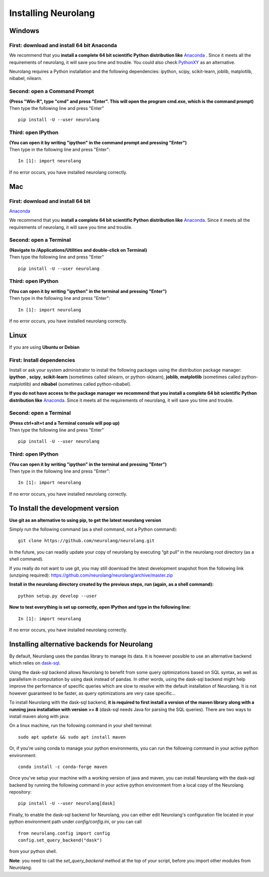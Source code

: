 Installing Neurolang
====================

.. |dependencies| replace:: 
   Neurolang requires a Python installation and the following dependencies: 
   ipython, scipy, scikit-learn, joblib, matplotlib, nibabel, nilearn.


 

Windows
-------

First: download and install 64 bit Anaconda
~~~~~~~~~~~~~~~~~~~~~~~~~~~~~~~~~~~~~~~~~~~

We recommend that you **install a complete 64 bit scientific Python
distribution
like** `Anaconda <%0A%20%20%20%20%20%20%20https://www.anaconda.com/download/>`__
. Since it meets all the requirements of neurolang, it will save you
time and trouble. You could also check
`PythonXY <http://python-xy.github.io/>`__ as an alternative.

|dependencies|

Second: open a Command Prompt
~~~~~~~~~~~~~~~~~~~~~~~~~~~~~

| **(Press "Win-R", type "cmd" and press "Enter". This will open the
   program cmd.exe, which is the command prompt)**
| Then type the following line and press "Enter"

.. container:: code

   ::

      pip install -U --user neurolang

Third: open IPython
~~~~~~~~~~~~~~~~~~~

| **(You can open it by writing "ipython" in the command prompt and
   pressing "Enter")**
| Then type in the following line and press "Enter":

.. container:: code

   ::

      In [1]: import neurolang

If no error occurs, you have installed neurolang correctly.


Mac
---


First: download and install 64 bit
~~~~~~~~~~~~~~~~~~~~~~~~~~~~~~~~~~

`Anaconda <https://www.anaconda.com/download/>`__

We recommend that you **install a complete 64 bit scientific Python
distribution
like** `Anaconda <https://www.anaconda.com/download/>`__. Since it
meets all the requirements of neurolang, it will save you time and
trouble.


Second: open a Terminal
~~~~~~~~~~~~~~~~~~~~~~~

| **(Navigate to /Applications/Utilities and double-click on
   Terminal)**
| Then type the following line and press "Enter"

.. container:: code

   ::

      pip install -U --user neurolang

Third: open IPython
~~~~~~~~~~~~~~~~~~~

| **(You can open it by writing "ipython" in the terminal and
   pressing "Enter")**
| Then type in the following line and press "Enter":

.. container:: code

   ::

      In [1]: import neurolang

If no error occurs, you have installed neurolang correctly.

Linux
-----

If you are using **Ubuntu or Debian**

First: Install dependencies
~~~~~~~~~~~~~~~~~~~~~~~~~~~

Install or ask your system administrator to install the following
packages using the distribution package manager: **ipython** ,
**scipy**, **scikit-learn** (sometimes called sklearn, or
python-sklearn), **joblib**, **matplotlib** (sometimes called
python-matplotlib) and **nibabel** (sometimes called
python-nibabel).

**If you do not have access to the package manager we recommend
that you install a complete 64 bit scientific Python distribution
like** `Anaconda <https://www.anaconda.com/download/>`__. Since
it meets all the requirements of neurolang, it will save you time
and trouble.

Second: open a Terminal
~~~~~~~~~~~~~~~~~~~~~~~

| **(Press ctrl+alt+t and a Terminal console will pop up)**
| Then type the following line and press "Enter"

.. container:: code

   ::

      pip install -U --user neurolang

Third: open IPython
~~~~~~~~~~~~~~~~~~~

| **(You can open it by writing "ipython" in the terminal and
   pressing "Enter")**
| Then type in the following line and press "Enter":

.. container:: code

   ::

      In [1]: import neurolang

If no error occurs, you have installed neurolang correctly.

To Install the development version
----------------------------------

**Use git as an alternative to using pip, to get the latest
neurolang version**

Simply run the following command (as a shell command, not a Python
command):

.. container:: code

   ::

      git clone https://github.com/neurolang/neurolang.git

In the future, you can readily update your copy of neurolang by
executing “git pull” in the neurolang root directory (as a shell
command).

If you really do not want to use git, you may still download the
latest development snapshot from the following link (unziping
required):
https://github.com/neurolang/neurolang/archive/master.zip

**Install in the neurolang directory created by the previous
steps, run (again, as a shell command):**

.. container:: code

   ::

      python setup.py develop --user

**Now to test everything is set up correctly, open IPython and
type in the following line:**

.. container:: code

   ::

      In [1]: import neurolang

If no error occurs, you have installed neurolang correctly.

Installing alternative backends for Neurolang
---------------------------------------------

By default, Neurolang uses the pandas library to manage its data.
It is however possible to use an alternative backend which relies
on `dask-sql <https://github.com/NeuroLang/dask-sql>`__.

Using the dask-sql backend allows Neurolang to benefit from some
query optimizations based on SQL syntax, as well as parallelism in
computation by using dask instead of pandas. In other words, using
the dask-sql backend might help improve the performance of specific
queries which are slow to resolve with the default installation of
Neurolang. It is not however guaranteed to be faster, as query
optimizations are very case specific...

To install Neurolang with the dask-sql backend, **it is required to
first install a version of the maven library along with a running
java installation with version >= 8** (dask-sql needs Java for
parsing the SQL queries). There are two ways to install maven along
with java:

On a linux machine, run the following command in your shell terminal:

.. container:: code

   ::

      sudo apt update && sudo apt install maven

Or, if you're using conda to manage your python environments, you can
run the following command in your active python environment:

.. container:: code

   ::

      conda install -c conda-forge maven

Once you've setup your machine with a working version of java and maven,
you can install Neurolang with the dask-sql backend by running the 
following command in your active python environment from a local copy of
the Neurolang repository:

.. container:: code

   ::

      pip install -U --user neurolang[dask]

Finally, to enable the dask-sql backend for Neurolang, you can either
edit Neurolang's configuration file located in your python environment
path under `config/config.ini`, or you can call

.. container:: code

   ::

      from neurolang.config import config
      config.set_query_backend("dask")

from your python shell.

**Note**: you need to call the `set_query_backend` method at the top
of your script, before you import other modules from Neurolang.
